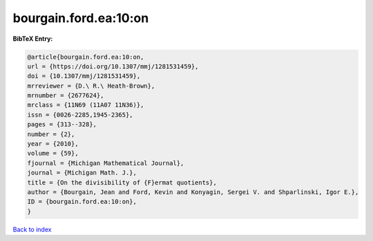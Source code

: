 bourgain.ford.ea:10:on
======================

.. :cite:t:`bourgain.ford.ea:10:on`

.. bibliography:: ../../All.bib

**BibTeX Entry:**

.. code-block:: bibtex

   @article{bourgain.ford.ea:10:on,
   url = {https://doi.org/10.1307/mmj/1281531459},
   doi = {10.1307/mmj/1281531459},
   mrreviewer = {D.\ R.\ Heath-Brown},
   mrnumber = {2677624},
   mrclass = {11N69 (11A07 11N36)},
   issn = {0026-2285,1945-2365},
   pages = {313--328},
   number = {2},
   year = {2010},
   volume = {59},
   fjournal = {Michigan Mathematical Journal},
   journal = {Michigan Math. J.},
   title = {On the divisibility of {F}ermat quotients},
   author = {Bourgain, Jean and Ford, Kevin and Konyagin, Sergei V. and Shparlinski, Igor E.},
   ID = {bourgain.ford.ea:10:on},
   }

`Back to index <../index>`_
